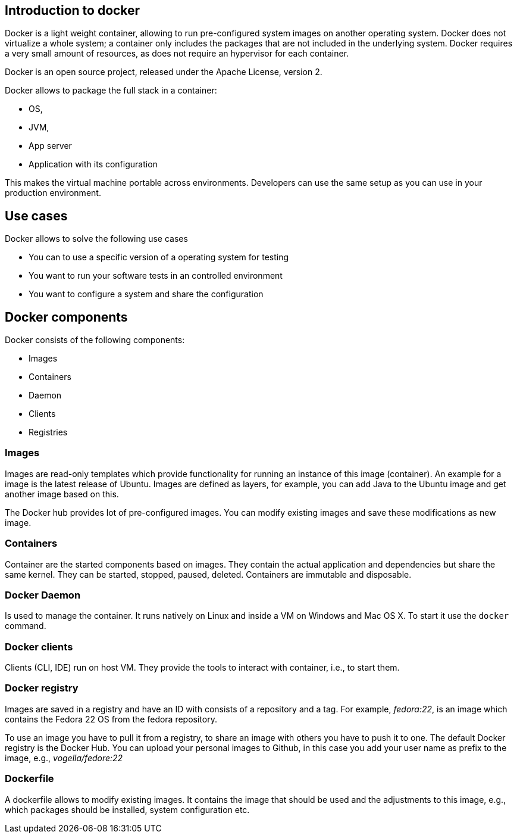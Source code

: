 == Introduction to docker

Docker is a light weight container, allowing to run pre-configured system images on another operating system. 
Docker does not virtualize a whole system; a container only includes the packages that are not included in the underlying system.
Docker requires a very small amount of resources, as does not require an hypervisor for each container. 

Docker is an open source project, released under the Apache License, version 2.

Docker allows to package the full stack in a container:

* OS,
* JVM,
* App server
* Application with its configuration

This makes the virtual machine portable  across environments. Developers can use the same setup as you can use in your production environment.

== Use cases

Docker allows to solve the following use cases

* You can to use a specific version of a operating system for testing
* You want to run your software tests in an controlled environment
* You want to configure a system and share the configuration


== Docker components

Docker consists of the following components:

* Images
* Containers
* Daemon
* Clients
* Registries

=== Images

Images are read-only templates which provide functionality for running an instance of this image (container). 
An example for a image is the latest release of Ubuntu. Images are defined as layers, 
for example, you can add Java to the Ubuntu image and get another image based on this.

The Docker hub provides lot of pre-configured images. You can modify existing images and save these modifications as new image. 

=== Containers

Container are the started components based on images. They contain the actual application and dependencies but share the same kernel.
They can be started, stopped, paused, deleted. Containers are immutable and disposable.

=== Docker Daemon

Is used to manage the container. It runs natively on Linux and  inside a VM on Windows and Mac OS X. To start it use the `docker` command.

=== Docker clients

Clients (CLI, IDE) run on host VM. They provide the tools to interact with container, i.e., to start them.

=== Docker registry

Images are saved in a registry and have an ID with consists of a repository and a tag. 
For example, _fedora:22_, is an image which contains the Fedora 22 OS from the fedora repository.

To use an image you have to pull it from a registry, to share an image with others you have to push it to one. The default Docker registry is the Docker Hub. You can upload your personal images to Github, in this case you add your user name as prefix to the image, e.g.,  _vogella/fedore:22_

=== Dockerfile

A dockerfile allows to modify existing images. It contains the image that should be used and the adjustments to this image, e.g., which packages should be installed, system configuration etc. 


